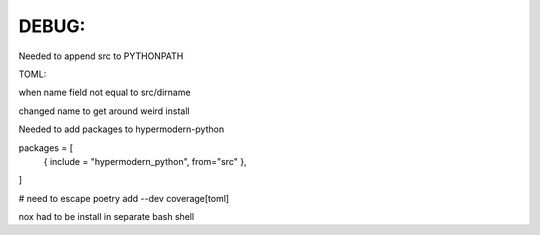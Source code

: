 

DEBUG:
-----------------------------------------------
Needed to append src to PYTHONPATH

TOML:

when name field not equal to src/dirname

changed name to get around weird install

Needed to add packages to hypermodern-python

packages = [
 { include = "hypermodern_python", from="src" },
]


# need to escape
poetry add --dev coverage\[toml\] 

nox had to be install in separate bash shell
